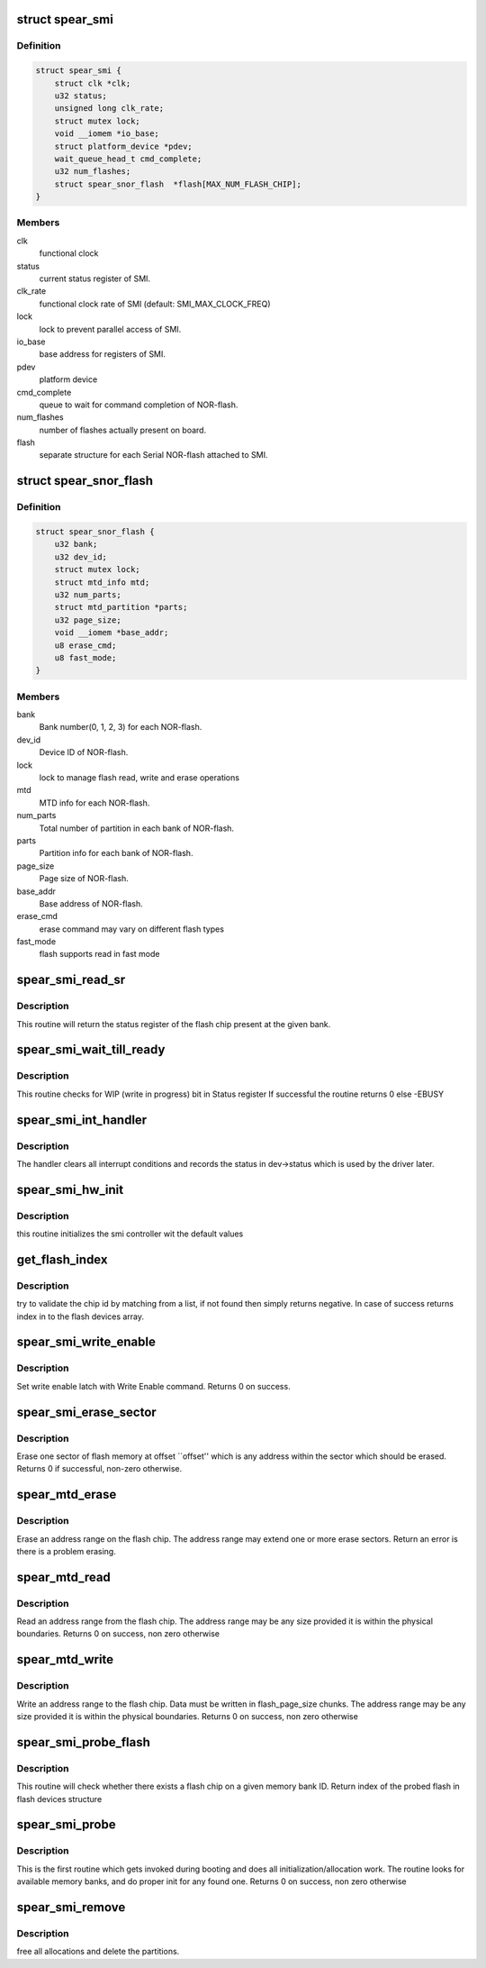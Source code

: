 .. -*- coding: utf-8; mode: rst -*-
.. src-file: drivers/mtd/devices/spear_smi.c

.. _`spear_smi`:

struct spear_smi
================

.. c:type:: struct spear_smi

    Structure for SMI Device

.. _`spear_smi.definition`:

Definition
----------

.. code-block:: c

    struct spear_smi {
        struct clk *clk;
        u32 status;
        unsigned long clk_rate;
        struct mutex lock;
        void __iomem *io_base;
        struct platform_device *pdev;
        wait_queue_head_t cmd_complete;
        u32 num_flashes;
        struct spear_snor_flash  *flash[MAX_NUM_FLASH_CHIP];
    }

.. _`spear_smi.members`:

Members
-------

clk
    functional clock

status
    current status register of SMI.

clk_rate
    functional clock rate of SMI (default: SMI_MAX_CLOCK_FREQ)

lock
    lock to prevent parallel access of SMI.

io_base
    base address for registers of SMI.

pdev
    platform device

cmd_complete
    queue to wait for command completion of NOR-flash.

num_flashes
    number of flashes actually present on board.

flash
    separate structure for each Serial NOR-flash attached to SMI.

.. _`spear_snor_flash`:

struct spear_snor_flash
=======================

.. c:type:: struct spear_snor_flash

    Structure for Serial NOR Flash

.. _`spear_snor_flash.definition`:

Definition
----------

.. code-block:: c

    struct spear_snor_flash {
        u32 bank;
        u32 dev_id;
        struct mutex lock;
        struct mtd_info mtd;
        u32 num_parts;
        struct mtd_partition *parts;
        u32 page_size;
        void __iomem *base_addr;
        u8 erase_cmd;
        u8 fast_mode;
    }

.. _`spear_snor_flash.members`:

Members
-------

bank
    Bank number(0, 1, 2, 3) for each NOR-flash.

dev_id
    Device ID of NOR-flash.

lock
    lock to manage flash read, write and erase operations

mtd
    MTD info for each NOR-flash.

num_parts
    Total number of partition in each bank of NOR-flash.

parts
    Partition info for each bank of NOR-flash.

page_size
    Page size of NOR-flash.

base_addr
    Base address of NOR-flash.

erase_cmd
    erase command may vary on different flash types

fast_mode
    flash supports read in fast mode

.. _`spear_smi_read_sr`:

spear_smi_read_sr
=================

.. c:function:: int spear_smi_read_sr(struct spear_smi *dev, u32 bank)

    Read status register of flash through SMI

    :param struct spear_smi \*dev:
        structure of SMI information.

    :param u32 bank:
        bank to which flash is connected

.. _`spear_smi_read_sr.description`:

Description
-----------

This routine will return the status register of the flash chip present at the
given bank.

.. _`spear_smi_wait_till_ready`:

spear_smi_wait_till_ready
=========================

.. c:function:: int spear_smi_wait_till_ready(struct spear_smi *dev, u32 bank, unsigned long timeout)

    wait till flash is ready

    :param struct spear_smi \*dev:
        structure of SMI information.

    :param u32 bank:
        flash corresponding to this bank

    :param unsigned long timeout:
        timeout for busy wait condition

.. _`spear_smi_wait_till_ready.description`:

Description
-----------

This routine checks for WIP (write in progress) bit in Status register
If successful the routine returns 0 else -EBUSY

.. _`spear_smi_int_handler`:

spear_smi_int_handler
=====================

.. c:function:: irqreturn_t spear_smi_int_handler(int irq, void *dev_id)

    SMI Interrupt Handler.

    :param int irq:
        irq number

    :param void \*dev_id:
        structure of SMI device, embedded in dev_id.

.. _`spear_smi_int_handler.description`:

Description
-----------

The handler clears all interrupt conditions and records the status in
dev->status which is used by the driver later.

.. _`spear_smi_hw_init`:

spear_smi_hw_init
=================

.. c:function:: void spear_smi_hw_init(struct spear_smi *dev)

    initializes the smi controller.

    :param struct spear_smi \*dev:
        structure of smi device

.. _`spear_smi_hw_init.description`:

Description
-----------

this routine initializes the smi controller wit the default values

.. _`get_flash_index`:

get_flash_index
===============

.. c:function:: int get_flash_index(u32 flash_id)

    match chip id from a flash list.

    :param u32 flash_id:
        a valid nor flash chip id obtained from board.

.. _`get_flash_index.description`:

Description
-----------

try to validate the chip id by matching from a list, if not found then simply
returns negative. In case of success returns index in to the flash devices
array.

.. _`spear_smi_write_enable`:

spear_smi_write_enable
======================

.. c:function:: int spear_smi_write_enable(struct spear_smi *dev, u32 bank)

    Enable the flash to do write operation

    :param struct spear_smi \*dev:
        structure of SMI device

    :param u32 bank:
        enable write for flash connected to this bank

.. _`spear_smi_write_enable.description`:

Description
-----------

Set write enable latch with Write Enable command.
Returns 0 on success.

.. _`spear_smi_erase_sector`:

spear_smi_erase_sector
======================

.. c:function:: int spear_smi_erase_sector(struct spear_smi *dev, u32 bank, u32 command, u32 bytes)

    erase one sector of flash

    :param struct spear_smi \*dev:
        structure of SMI information

    :param u32 bank:
        bank to which this command needs to be send

    :param u32 command:
        erase command to be send

    :param u32 bytes:
        size of command

.. _`spear_smi_erase_sector.description`:

Description
-----------

Erase one sector of flash memory at offset \`\`offset'' which is any
address within the sector which should be erased.
Returns 0 if successful, non-zero otherwise.

.. _`spear_mtd_erase`:

spear_mtd_erase
===============

.. c:function:: int spear_mtd_erase(struct mtd_info *mtd, struct erase_info *e_info)

    perform flash erase operation as requested by user

    :param struct mtd_info \*mtd:
        Provides the memory characteristics

    :param struct erase_info \*e_info:
        Provides the erase information

.. _`spear_mtd_erase.description`:

Description
-----------

Erase an address range on the flash chip. The address range may extend
one or more erase sectors. Return an error is there is a problem erasing.

.. _`spear_mtd_read`:

spear_mtd_read
==============

.. c:function:: int spear_mtd_read(struct mtd_info *mtd, loff_t from, size_t len, size_t *retlen, u8 *buf)

    performs flash read operation as requested by the user

    :param struct mtd_info \*mtd:
        MTD information of the memory bank

    :param loff_t from:
        Address from which to start read

    :param size_t len:
        Number of bytes to be read

    :param size_t \*retlen:
        Fills the Number of bytes actually read

    :param u8 \*buf:
        Fills this after reading

.. _`spear_mtd_read.description`:

Description
-----------

Read an address range from the flash chip. The address range
may be any size provided it is within the physical boundaries.
Returns 0 on success, non zero otherwise

.. _`spear_mtd_write`:

spear_mtd_write
===============

.. c:function:: int spear_mtd_write(struct mtd_info *mtd, loff_t to, size_t len, size_t *retlen, const u8 *buf)

    performs write operation as requested by the user.

    :param struct mtd_info \*mtd:
        MTD information of the memory bank.

    :param loff_t to:
        Address to write.

    :param size_t len:
        Number of bytes to be written.

    :param size_t \*retlen:
        Number of bytes actually wrote.

    :param const u8 \*buf:
        Buffer from which the data to be taken.

.. _`spear_mtd_write.description`:

Description
-----------

Write an address range to the flash chip. Data must be written in
flash_page_size chunks. The address range may be any size provided
it is within the physical boundaries.
Returns 0 on success, non zero otherwise

.. _`spear_smi_probe_flash`:

spear_smi_probe_flash
=====================

.. c:function:: int spear_smi_probe_flash(struct spear_smi *dev, u32 bank)

    Detects the NOR Flash chip.

    :param struct spear_smi \*dev:
        structure of SMI information.

    :param u32 bank:
        bank on which flash must be probed

.. _`spear_smi_probe_flash.description`:

Description
-----------

This routine will check whether there exists a flash chip on a given memory
bank ID.
Return index of the probed flash in flash devices structure

.. _`spear_smi_probe`:

spear_smi_probe
===============

.. c:function:: int spear_smi_probe(struct platform_device *pdev)

    Entry routine

    :param struct platform_device \*pdev:
        platform device structure

.. _`spear_smi_probe.description`:

Description
-----------

This is the first routine which gets invoked during booting and does all
initialization/allocation work. The routine looks for available memory banks,
and do proper init for any found one.
Returns 0 on success, non zero otherwise

.. _`spear_smi_remove`:

spear_smi_remove
================

.. c:function:: int spear_smi_remove(struct platform_device *pdev)

    Exit routine

    :param struct platform_device \*pdev:
        platform device structure

.. _`spear_smi_remove.description`:

Description
-----------

free all allocations and delete the partitions.

.. This file was automatic generated / don't edit.

